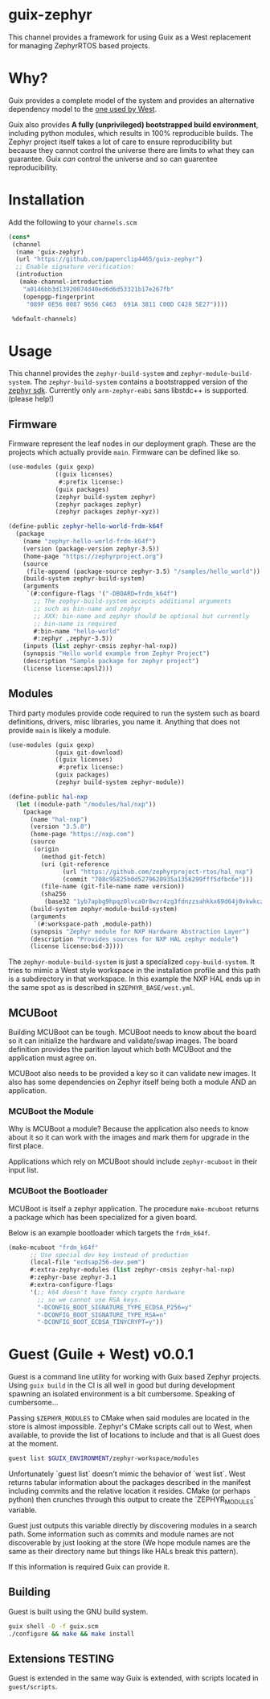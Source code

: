 * guix-zephyr

This channel provides a framework for using Guix as a West replacement
for managing ZephyrRTOS based projects.

* Why?

Guix provides a complete model of the system and provides an
alternative dependency model to the [[https://docs.zephyrproject.org/latest/develop/west/manifest.html#id11][one used by West]].

Guix also provides *A fully (unprivileged) bootstrapped build
environment*, including python modules, which results in 100%
reproducible builds. The Zephyr project itself takes a lot of care to ensure
reproducibility but because they cannot control the universe there are
limits to what they can guarantee. Guix /can/ control the universe and
so can guarentee reproducibility.

* Installation

Add the following to your ~channels.scm~

#+BEGIN_SRC scheme
  (cons*
   (channel
    (name 'guix-zephyr)
    (url "https://github.com/paperclip4465/guix-zephyr")
    ;; Enable signature verification:
    (introduction
     (make-channel-introduction
      "a0146bb3d13920074d40ed6d6d53321b17e267fb"
      (openpgp-fingerprint
       "089F 0E56 0087 9656 C463  691A 3811 C00D C428 5E27"))))

   %default-channels)
#+END_SRC

* Usage

This channel provides the ~zephyr-build-system~ and ~zephyr-module-build-system~.
The ~zephyr-build-system~ contains a bootstrapped version of the [[https://github.com/zephyrproject-rtos/sdk-ng][zephyr sdk]].
Currently only ~arm-zephyr-eabi~ sans libstdc++ is supported. (please help!)

** Firmware

Firmware represent the leaf nodes in our deployment graph.
These are the projects which actually provide ~main~.
Firmware can be defined like so.

#+BEGIN_SRC scheme
  (use-modules (guix gexp)
               ((guix licenses)
                #:prefix license:)
               (guix packages)
               (zephyr build-system zephyr)
               (zephyr packages zephyr)
               (zephyr packages zephyr-xyz))

  (define-public zephyr-hello-world-frdm-k64f
    (package
      (name "zephyr-hello-world-frdm-k64f")
      (version (package-version zephyr-3.5))
      (home-page "https://zephyrproject.org")
      (source
       (file-append (package-source zephyr-3.5) "/samples/hello_world"))
      (build-system zephyr-build-system)
      (arguments
       `(#:configure-flags '("-DBOARD=frdm_k64f")
         ;; The zephyr-build-system accepts additional arguments
         ;; such as bin-name and zephyr
         ;; XXX: bin-name and zephyr should be optional but currently
         ;; bin-name is required
         #:bin-name "hello-world"
         #:zephyr ,zephyr-3.5))
      (inputs (list zephyr-cmsis zephyr-hal-nxp))
      (synopsis "Hello world example from Zephyr Project")
      (description "Sample package for zephyr project")
      (license license:apsl2)))
#+END_SRC

** Modules

Third party modules provide code required to run the system such as
board definitions, drivers, misc libraries, you name it. Anything that
does not provide ~main~ is likely a module.

#+BEGIN_SRC scheme
  (use-modules (guix gexp)
               (guix git-download)
               ((guix licenses)
                #:prefix license:)
               (guix packages)
               (zephyr build-system zephyr-module))

  (define-public hal-nxp
    (let ((module-path "/modules/hal/nxp"))
      (package
        (name "hal-nxp")
        (version "3.5.0")
        (home-page "https://nxp.com")
        (source
         (origin
           (method git-fetch)
           (uri (git-reference
                 (url "https://github.com/zephyrproject-rtos/hal_nxp")
                 (commit "708c95825b0d5279620935a1356299fff5dfbc6e")))
           (file-name (git-file-name name version))
           (sha256
            (base32 "1yb7apbg9hpqz0lvca0r8wzr4zg3fdnzzsahkkx69d64j0vkwkcz"))))
        (build-system zephyr-module-build-system)
        (arguments
         `(#:workspace-path ,module-path))
        (synopsis "Zephyr module for NXP Hardware Abstraction Layer")
        (description "Provides sources for NXP HAL zephyr module")
        (license license:bsd-3))))
#+END_SRC

The ~zephyr-module-build-system~ is just a specialized
~copy-build-system~.
It tries to mimic a West style workspace in the
installation profile and this path is a subdirectory in that
workspace.  In this example the NXP HAL ends up in the same spot as is
described in =$ZEPHYR_BASE/west.yml=.

** MCUBoot

Building MCUBoot can be tough.
MCUBoot needs to know about the board so it can initialize the
hardware and validate/swap images. The board definition provides the
parition layout which both MCUBoot and the application must agree on.

MCUBoot also needs to be provided a key so it can validate new images.
It also has some dependencies on Zephyr itself being both a module AND
an application.

*** MCUBoot the Module

Why is MCUBoot a module? Because the application also needs to know
about it so it can work with the images and mark them for upgrade in
the first place.

Applications which rely on MCUBoot should include ~zephyr-mcuboot~
in their input list.

*** MCUBoot the Bootloader

MCUBoot is itself a zephyr application.
The procedure ~make-mcuboot~ returns a package which has been
specialized for a given board.

Below is an example bootloader which targets the =frdm_k64f=.
#+BEGIN_SRC scheme
  (make-mcuboot "frdm_k64f"
		;; Use special dev key instead of production
		(local-file "ecdsap256-dev.pem")
		#:extra-zephyr-modules (list zephyr-cmsis zephyr-hal-nxp)
		#:zephyr-base zephyr-3.1
		#:extra-configure-flags
		'(;; k64 doesn't have fancy crypto hardware
		  ;; so we cannot use RSA keys.
		  "-DCONFIG_BOOT_SIGNATURE_TYPE_ECDSA_P256=y"
		  "-DCONFIG_BOOT_SIGNATURE_TYPE_RSA=n"
		  "-DCONFIG_BOOT_ECDSA_TINYCRYPT=y"))
#+END_SRC

* Guest (Guile + West) v0.0.1

Guest is a command line utility for working with Guix based Zephyr
projects.  Using ~guix build~ in the CI is all well in good but during
development spawning an isolated environment is a bit
cumbersome. Speaking of cumbersome...

Passing ~$ZEPHYR_MODULES~ to CMake when said modules are located in
the store is almost impossible.  Zephyr's CMake scripts call out to
West, when available, to provide the list of locations to include and
that is all Guest does at the moment.

#+BEGIN_SRC sh
  guest list $GUIX_ENVIRONMENT/zephyr-workspace/modules
#+END_SRC

Unfortunately `guest list` doesn't mimic the behavior of `west list`. West returns tabular information about
the packages described in the manifest including commits and the relative location it resides.
CMake (or perhaps python) then crunches through this output to create the `ZEPHYR_MODULES` variable.

Guest just outputs this variable directly by discovering modules in a search path.
Some information such as commits and module names are not discoverable by just looking at the store
(We hope module names are the same as their directory name but things like HALs break this pattern).

If this information is required Guix can provide it.

** Building

Guest is built using the GNU build system.

#+BEGIN_SRC sh
  guix shell -D -f guix.scm
  ./configure && make && make install
#+END_SRC

** Extensions *TESTING*

Guest is extended in the same way Guix is extended, with scripts
located in =guest/scripts=.
